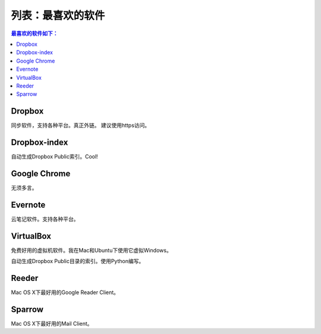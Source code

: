 ===================
列表：最喜欢的软件
===================
.. id: 6

.. contents:: 最喜欢的软件如下：

.. |rst| replace:: :emphasis:`re`\ :strong:`Structured`\ :sup:`Text`

.. more

Dropbox
-------

同步软件，支持各种平台。真正外链。
建议使用https访问。

Dropbox-index
--------------

自动生成Dropbox Public索引。Cool!

Google Chrome
--------------

无须多言。

Evernote
---------

云笔记软件。支持各种平台。

VirtualBox
-----------

免费好用的虚拟机软件。我在Mac和Ubuntu下使用它虚拟Windows。


自动生成Dropbox Public目录的索引。使用Python编写。

Reeder
-------

Mac OS X下最好用的Google Reader Client。

Sparrow
--------

Mac OS X下最好用的Mail Client。


